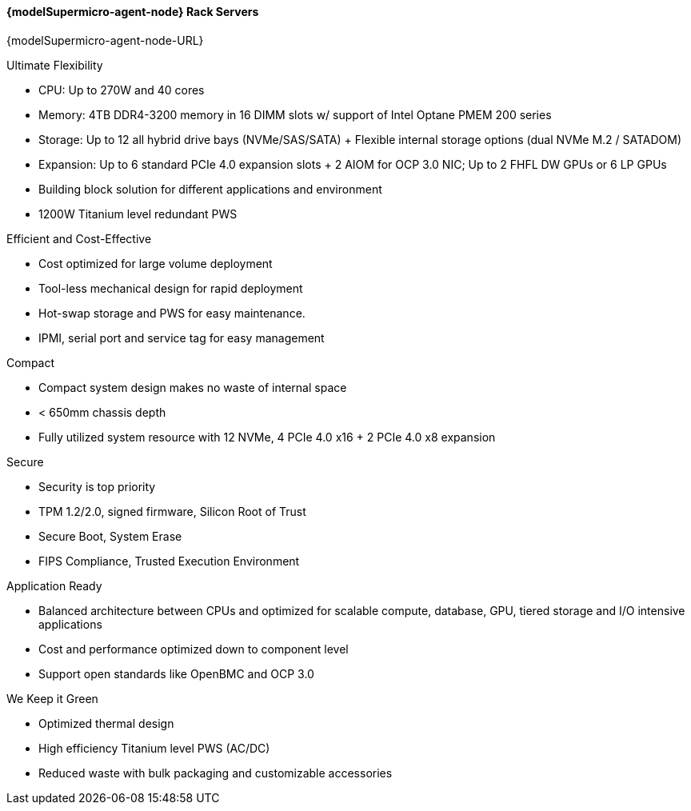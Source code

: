 
==== {modelSupermicro-agent-node} Rack Servers

{modelSupermicro-agent-node-URL}

.Ultimate Flexibility
*       CPU: Up to 270W and 40 cores
*       Memory: 4TB DDR4-3200 memory in 16 DIMM slots w/ support of Intel Optane PMEM 200 series
*       Storage: Up to 12 all hybrid drive bays (NVMe/SAS/SATA) + Flexible internal storage options (dual NVMe M.2 / SATADOM)
*       Expansion: Up to 6 standard PCIe 4.0 expansion slots + 2 AIOM for OCP 3.0 NIC; Up to 2 FHFL DW GPUs or 6 LP GPUs
*       Building block solution for different applications and environment
*       1200W Titanium level redundant PWS

.Efficient and Cost-Effective
*       Cost optimized for large volume deployment
*       Tool-less mechanical design for rapid deployment
*       Hot-swap storage and PWS for easy maintenance.
*       IPMI, serial port and service tag for easy management

.Compact
*       Compact system design makes no waste of internal space
*       < 650mm chassis depth
*       Fully utilized system resource with 12 NVMe, 4 PCIe 4.0 x16 + 2 PCIe 4.0 x8 expansion

.Secure
*       Security is top priority
*       TPM 1.2/2.0, signed firmware, Silicon Root of Trust
*       Secure Boot, System Erase
*       FIPS Compliance, Trusted Execution Environment

.Application Ready
*       Balanced architecture between CPUs and optimized for scalable compute, database, GPU, tiered storage and I/O intensive applications
*       Cost and performance optimized down to component level
*       Support open standards like OpenBMC and OCP 3.0

.We Keep it Green
*       Optimized thermal design
*       High efficiency Titanium level PWS (AC/DC)
*       Reduced waste with bulk packaging and customizable accessories